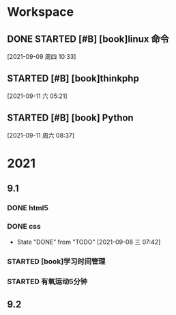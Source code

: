 * Workspace

** DONE STARTED [#B] [book]linux 命令
   CLOSED: [2021-09-11 六 05:21] DEADLINE: <2021-09-09 周四 11:30> SCHEDULED: <2021-09-09 周四 10:30>
   :LOGBOOK:
   CLOCK: [2021-09-10 五 19:40]--[2021-09-10 五 20:06] =>  0:26
   CLOCK: [2021-09-10 五 19:02]--[2021-09-10 五 19:27] =>  0:25
   CLOCK: [2021-09-09 周四 10:34]--[2021-09-09 周四 10:59] =>  0:25
   :END:
  
  [2021-09-09 周四 10:33]

** STARTED [#B] [book]thinkphp
   SCHEDULED: <2021-09-11 六>
   :LOGBOOK:
   CLOCK: [2021-09-11 六 07:34]--[2021-09-11 周六 08:38] =>  1:04
   CLOCK: [2021-09-11 六 06:57]--[2021-09-11 六 07:22] =>  0:25
   CLOCK: [2021-09-11 六 06:08]--[2021-09-11 六 06:33] =>  0:25
   CLOCK: [2021-09-11 六 05:23]--[2021-09-11 六 05:48] =>  0:25
   :END:
   
  [2021-09-11 六 05:21]

** STARTED [#B] [book] Python
   SCHEDULED: <2021-09-11 周六 08:40>
   :LOGBOOK:
   CLOCK: [2021-09-11 周六 16:41]--[2021-09-11 周六 17:06] =>  0:25
   CLOCK: [2021-09-11 周六 15:10]--[2021-09-11 周六 15:35] =>  0:25
   CLOCK: [2021-09-11 周六 08:38]--[2021-09-11 周六 09:03] =>  0:25
   :END:
  
  [2021-09-11 周六 08:37]

* 2021  
** 9.1
*** DONE html5
    CLOSED: [2021-09-07 周二 14:03] SCHEDULED: <2021-09-07 周二>
    :LOGBOOK:
    CLOCK: [2021-09-07 周二 10:13]--[2021-09-07 周二 10:38] =>  0:25
    :END:
   
*** DONE css   
    CLOSED: [2021-09-08 三 07:42] SCHEDULED: <2021-09-07 周二>
   
    - State "DONE"       from "TODO"       [2021-09-08 三 07:42]
*** STARTED [book]学习时间管理
    DEADLINE: <2021-09-08 三 20:10> SCHEDULED: <2021-09-08 三 19:40>
    :LOGBOOK:
    CLOCK: [2021-09-08 三 20:01]--[2021-09-09 四 06:15] => 10:14
    :END:
*** STARTED 有氧运动5分钟
    SCHEDULED: <2021-09-09 四 .+1d>
    :LOGBOOK:
    CLOCK: [2021-09-09 四 06:51]--[2021-09-09 四 07:16] =>  0:25
    :END:

** 9.2    
